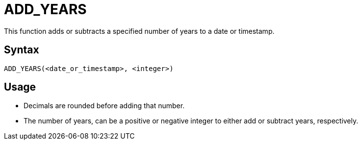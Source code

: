 ////
Licensed to the Apache Software Foundation (ASF) under one
or more contributor license agreements.  See the NOTICE file
distributed with this work for additional information
regarding copyright ownership.  The ASF licenses this file
to you under the Apache License, Version 2.0 (the
"License"); you may not use this file except in compliance
with the License.  You may obtain a copy of the License at
  http://www.apache.org/licenses/LICENSE-2.0
Unless required by applicable law or agreed to in writing,
software distributed under the License is distributed on an
"AS IS" BASIS, WITHOUT WARRANTIES OR CONDITIONS OF ANY
KIND, either express or implied.  See the License for the
specific language governing permissions and limitations
under the License.
////
= ADD_YEARS

This function adds or subtracts a specified number of years to a date or timestamp.
		
== Syntax
----
ADD_YEARS(<date_or_timestamp>, <integer>)
----

== Usage

* Decimals are rounded before adding that number.
* The number of years, can be a positive or negative integer to either add or subtract years, respectively.